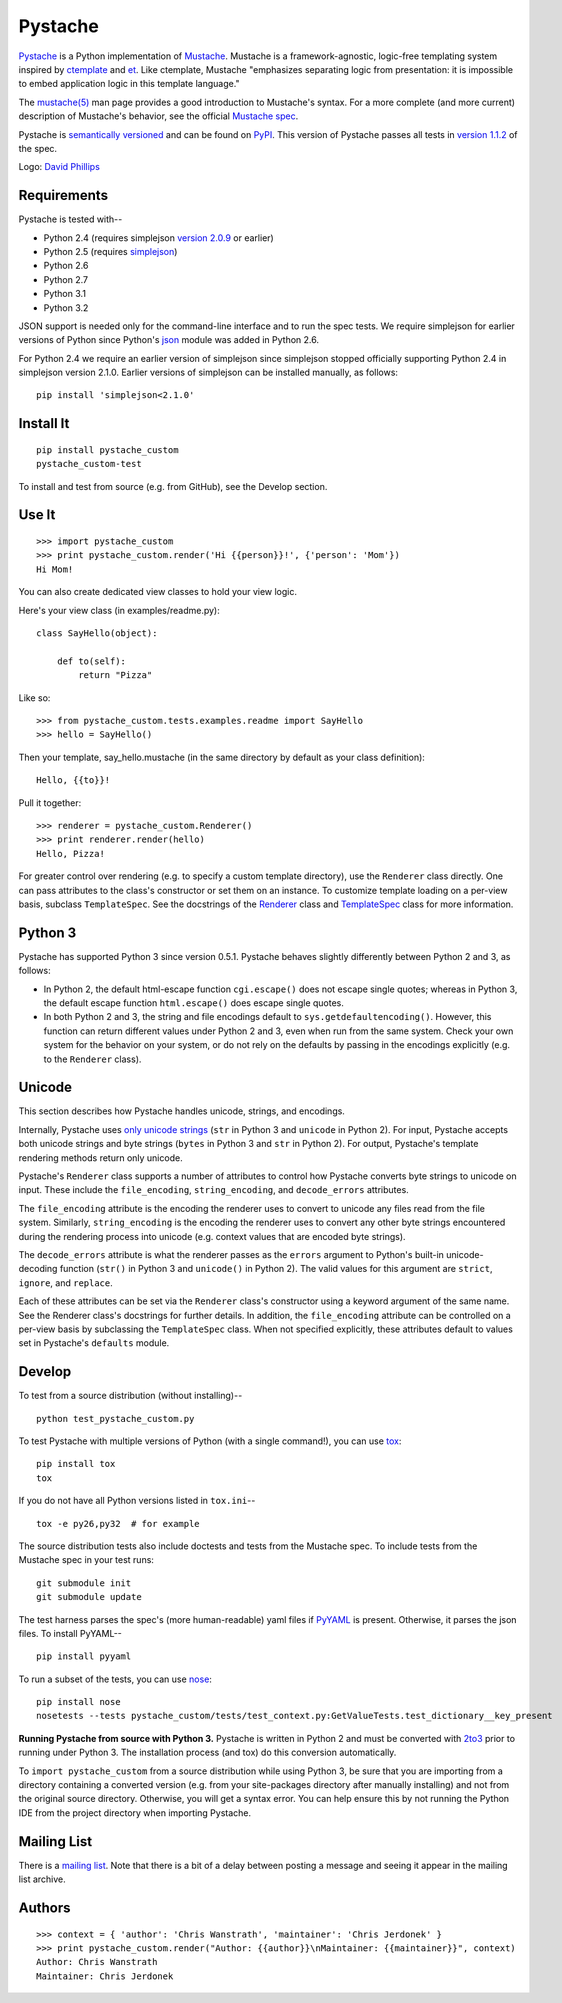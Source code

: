 ========
Pystache
========

.. image:: https://s3.amazonaws.com/webdev_bucket/pystache_custom.png

Pystache_ is a Python implementation of Mustache_.
Mustache is a framework-agnostic, logic-free templating system inspired
by ctemplate_ and et_.  Like ctemplate, Mustache "emphasizes
separating logic from presentation: it is impossible to embed application
logic in this template language."

The `mustache(5)`_ man page provides a good introduction to Mustache's
syntax.  For a more complete (and more current) description of Mustache's
behavior, see the official `Mustache spec`_.

Pystache is `semantically versioned`_ and can be found on PyPI_.  This
version of Pystache passes all tests in `version 1.1.2`_ of the spec.

Logo: `David Phillips`_


Requirements
============

Pystache is tested with--

* Python 2.4 (requires simplejson `version 2.0.9`_ or earlier)
* Python 2.5 (requires simplejson_)
* Python 2.6
* Python 2.7
* Python 3.1
* Python 3.2

JSON support is needed only for the command-line interface and to run the
spec tests.  We require simplejson for earlier versions of Python since
Python's json_ module was added in Python 2.6.

For Python 2.4 we require an earlier version of simplejson since simplejson
stopped officially supporting Python 2.4 in simplejson version 2.1.0.
Earlier versions of simplejson can be installed manually, as follows: ::

    pip install 'simplejson<2.1.0'


Install It
==========

::

    pip install pystache_custom
    pystache_custom-test

To install and test from source (e.g. from GitHub), see the Develop section.


Use It
======

::

    >>> import pystache_custom
    >>> print pystache_custom.render('Hi {{person}}!', {'person': 'Mom'})
    Hi Mom!

You can also create dedicated view classes to hold your view logic.

Here's your view class (in examples/readme.py)::

    class SayHello(object):

        def to(self):
            return "Pizza"

Like so::

    >>> from pystache_custom.tests.examples.readme import SayHello
    >>> hello = SayHello()

Then your template, say_hello.mustache (in the same directory by default
as your class definition)::

    Hello, {{to}}!

Pull it together::

    >>> renderer = pystache_custom.Renderer()
    >>> print renderer.render(hello)
    Hello, Pizza!

For greater control over rendering (e.g. to specify a custom template directory),
use the ``Renderer`` class directly.  One can pass attributes to the class's
constructor or set them on an instance.
To customize template loading on a per-view basis, subclass ``TemplateSpec``.
See the docstrings of the Renderer_ class and TemplateSpec_ class for
more information.


Python 3
========

Pystache has supported Python 3 since version 0.5.1.  Pystache behaves
slightly differently between Python 2 and 3, as follows:

* In Python 2, the default html-escape function ``cgi.escape()`` does not
  escape single quotes; whereas in Python 3, the default escape function
  ``html.escape()`` does escape single quotes.
* In both Python 2 and 3, the string and file encodings default to
  ``sys.getdefaultencoding()``.  However, this function can return different
  values under Python 2 and 3, even when run from the same system.  Check
  your own system for the behavior on your system, or do not rely on the
  defaults by passing in the encodings explicitly (e.g. to the ``Renderer`` class).


Unicode
=======

This section describes how Pystache handles unicode, strings, and encodings.

Internally, Pystache uses `only unicode strings`_ (``str`` in Python 3 and
``unicode`` in Python 2).  For input, Pystache accepts both unicode strings
and byte strings (``bytes`` in Python 3 and ``str`` in Python 2).  For output,
Pystache's template rendering methods return only unicode.

Pystache's ``Renderer`` class supports a number of attributes to control how
Pystache converts byte strings to unicode on input.  These include the
``file_encoding``, ``string_encoding``, and ``decode_errors`` attributes.

The ``file_encoding`` attribute is the encoding the renderer uses to convert
to unicode any files read from the file system.  Similarly, ``string_encoding``
is the encoding the renderer uses to convert any other byte strings encountered
during the rendering process into unicode (e.g. context values that are
encoded byte strings).

The ``decode_errors`` attribute is what the renderer passes as the ``errors``
argument to Python's built-in unicode-decoding function (``str()`` in Python 3
and ``unicode()`` in Python 2).  The valid values for this argument are
``strict``, ``ignore``, and ``replace``.

Each of these attributes can be set via the ``Renderer`` class's constructor
using a keyword argument of the same name.  See the Renderer class's
docstrings for further details.  In addition, the ``file_encoding``
attribute can be controlled on a per-view basis by subclassing the
``TemplateSpec`` class.  When not specified explicitly, these attributes
default to values set in Pystache's ``defaults`` module.


Develop
=======

To test from a source distribution (without installing)-- ::

    python test_pystache_custom.py

To test Pystache with multiple versions of Python (with a single command!),
you can use tox_: ::

    pip install tox
    tox

If you do not have all Python versions listed in ``tox.ini``-- ::

    tox -e py26,py32  # for example

The source distribution tests also include doctests and tests from the
Mustache spec.  To include tests from the Mustache spec in your test runs: ::

    git submodule init
    git submodule update

The test harness parses the spec's (more human-readable) yaml files if PyYAML_
is present.  Otherwise, it parses the json files.  To install PyYAML-- ::

    pip install pyyaml

To run a subset of the tests, you can use nose_: ::

    pip install nose
    nosetests --tests pystache_custom/tests/test_context.py:GetValueTests.test_dictionary__key_present

**Running Pystache from source with Python 3.**  Pystache is written in
Python 2 and must be converted with 2to3_ prior to running under Python 3.
The installation process (and tox) do this conversion automatically.

To ``import pystache_custom`` from a source distribution while using Python 3,
be sure that you are importing from a directory containing a converted
version (e.g. from your site-packages directory after manually installing)
and not from the original source directory.  Otherwise, you will get a
syntax error.  You can help ensure this by not running the Python IDE
from the project directory when importing Pystache.


Mailing List
============

There is a `mailing list`_.  Note that there is a bit of a delay between
posting a message and seeing it appear in the mailing list archive.


Authors
=======

::

    >>> context = { 'author': 'Chris Wanstrath', 'maintainer': 'Chris Jerdonek' }
    >>> print pystache_custom.render("Author: {{author}}\nMaintainer: {{maintainer}}", context)
    Author: Chris Wanstrath
    Maintainer: Chris Jerdonek


.. _2to3: http://docs.python.org/library/2to3.html
.. _built-in unicode function: http://docs.python.org/library/functions.html#unicode
.. _ctemplate: http://code.google.com/p/google-ctemplate/
.. _David Phillips: http://davidphillips.us/
.. _Distribute: http://pypi.python.org/pypi/distribute
.. _et: http://www.ivan.fomichev.name/2008/05/erlang-template-engine-prototype.html
.. _json: http://docs.python.org/library/json.html
.. _mailing list: http://librelist.com/browser/pystache_custom/
.. _Mustache: http://mustache.github.com/
.. _Mustache spec: https://github.com/mustache/spec
.. _mustache(5): http://mustache.github.com/mustache.5.html
.. _nose: http://somethingaboutorange.com/mrl/projects/nose/0.11.1/testing.html
.. _only unicode strings: http://docs.python.org/howto/unicode.html#tips-for-writing-unicode-aware-programs
.. _PyPI: http://pypi.python.org/pypi/pystache_custom
.. _Pystache: https://github.com/defunkt/pystache_custom
.. _PyYAML: http://pypi.python.org/pypi/PyYAML
.. _Renderer: https://github.com/defunkt/pystache_custom/blob/master/pystache_custom/renderer.py
.. _semantically versioned: http://semver.org
.. _simplejson: http://pypi.python.org/pypi/simplejson/
.. _TemplateSpec: https://github.com/defunkt/pystache_custom/blob/master/pystache_custom/template_spec.py
.. _test: http://packages.python.org/distribute/setuptools.html#test
.. _tox: http://pypi.python.org/pypi/tox
.. _version 1.1.2: https://github.com/mustache/spec/tree/v1.1.2
.. _version 2.0.9: http://pypi.python.org/pypi/simplejson/2.0.9
